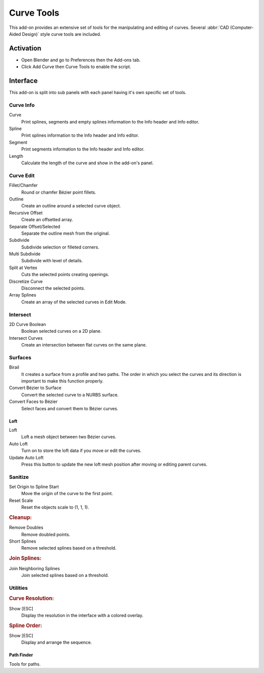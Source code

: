 
***********
Curve Tools
***********

This add-on provides an extensive set of tools for the manipulating
and editing of curves. Several :abbr:`CAD (Computer-Aided Design)` style curve tools are included.


Activation
==========

- Open Blender and go to Preferences then the Add-ons tab.
- Click Add Curve then Curve Tools to enable the script.


Interface
=========

This add-on is split into sub panels with each panel having it's own specific set of tools.


Curve Info
----------

.. reference::

   :Mode:      All Modes
   :Tool:      :menuselection:`Sidebar --> Edit --> Curve Info`

Curve
   Print splines, segments and empty splines information to the Info header and Info editor.
Spline
   Print splines information to the Info header and Info editor.
Segment
   Print segments information to the Info header and Info editor.
Length
   Calculate the length of the curve and show in the add-on's panel.


Curve Edit
----------

.. reference::

   :Mode:      All Modes
   :Tool:      :menuselection:`Sidebar --> Edit --> Curve Edit`

Fillet/Chamfer
   Round or chamfer Bézier point fillets.
Outline
   Create an outline around a selected curve object.
Recursive Offset
   Create an offsetted array.
Separate Offset/Selected
   Separate the outline mesh from the original.

Subdivide
   Subdivide selection or filleted corners.
Multi Subdivide
   Subdivide with level of details.
Split at Vertex
   Cuts the selected points creating openings.
Discretize Curve
   Disconnect the selected points.
Array Splines
   Create an array of the selected curves in Edit Mode.


Intersect
---------

.. reference::

   :Mode:      All Modes
   :Tool:      :menuselection:`Sidebar --> Edit --> Intersect`

2D Curve Boolean
   Boolean selected curves on a 2D plane.
Intersect Curves
   Create an intersection between flat curves on the same plane.


Surfaces
--------

.. reference::

   :Mode:      All Modes
   :Tool:      :menuselection:`Sidebar --> Edit --> Surfaces`

Birail
   It creates a surface from a profile and two paths.
   The order in which you select the curves and its direction is important to make this function properly.
Convert Bézier to Surface
   Convert the selected curve to a NURBS surface.
Convert Faces to Bézier
   Select faces and convert them to Bézier curves.


Loft
^^^^

.. reference::

   :Mode:      All Modes
   :Tool:      :menuselection:`Sidebar --> Edit --> Surfaces --> Loft`

Loft
   Loft a mesh object between two Bézier curves.
Auto Loft
   Turn on to store the loft data if you move or edit the curves.
Update Auto Loft
   Press this button to update the new loft mesh position after moving or editing parent curves.


Sanitize
--------

.. reference::

   :Mode:      All Modes
   :Tool:      :menuselection:`Sidebar --> Edit --> Sanitize`

Set Origin to Spline Start
   Move the origin of the curve to the first point.
Reset Scale
   Reset the objects scale to (1, 1, 1).


.. rubric:: Cleanup:

Remove Doubles
   Remove doubled points.
Short Splines
   Remove selected splines based on a threshold.


.. rubric:: Join Splines:

Join Neighboring Splines
   Join selected splines based on a threshold.


Utilities
---------

.. reference::

   :Mode:      All Modes
   :Tool:      :menuselection:`Sidebar --> Edit --> Utilities`


.. rubric:: Curve Resolution:

Show [ESC]
   Display the resolution in the interface with a colored overlay.


.. rubric:: Spline Order:

Show [ESC]
   Display and arrange the sequence.


Path Finder
^^^^^^^^^^^

.. reference::

   :Mode:      All Modes
   :Tool:      :menuselection:`Sidebar --> Edit --> Utilities --> Path Finder`

Tools for paths.


.. reference::

   :Category:  Add Curve
   :Description: Adds functionality for Bézier/NURBS curve/surface modeling.
   :Location: :menuselection:`Sidebar --> Edit tab`
   :File: curve_tools folder
   :Authors: MacKracken, cwolf3d, Alexander Meißner (Lichtso)
   :Contributors: guy lateur, Alexander Meißner (Lichtso), Dealga McArdle (zeffii), Marvin K. Breuer (MKB)
   :Maintainer: Vladimir Spivak (cwolf3d)
   :License: GPL
   :Support Level: Community
   :Note: This add-on is bundled with Blender.
